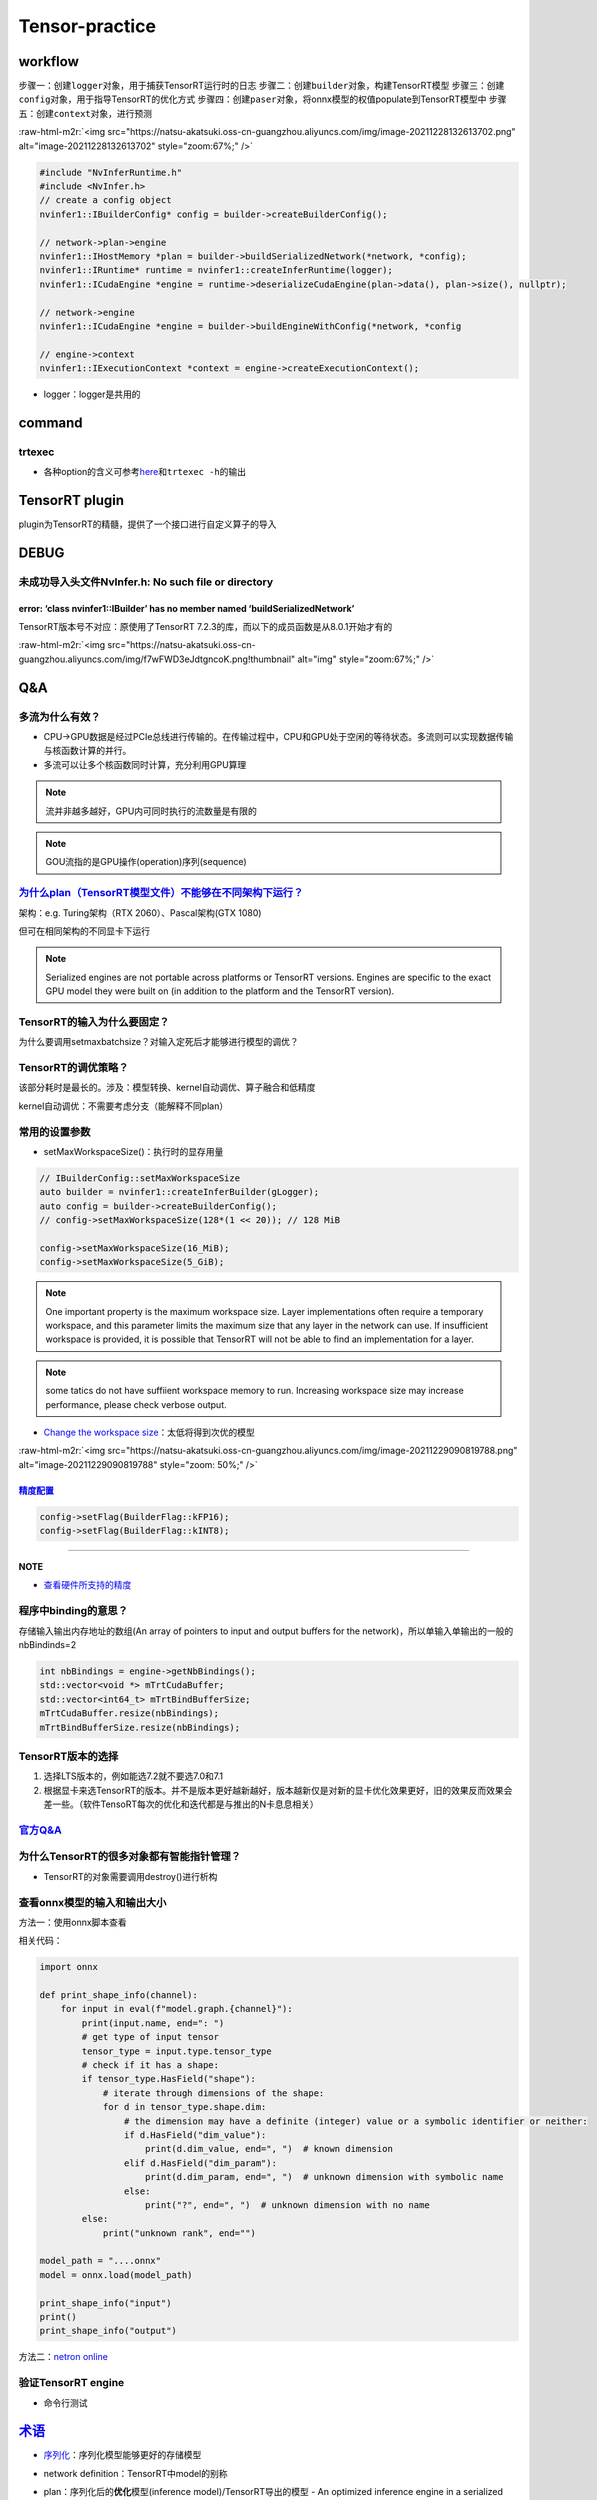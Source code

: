 .. role:: raw-html-m2r(raw)
   :format: html


Tensor-practice
===============

workflow
--------

步骤一：创建\ ``logger``\ 对象，用于捕获TensorRT运行时的日志
步骤二：创建\ ``builder``\ 对象，构建TensorRT模型
步骤三：创建\ ``config``\ 对象，用于指导TensorRT的优化方式
步骤四：创建\ ``paser``\ 对象，将onnx模型的权值populate到TensorRT模型中
步骤五：创建\ ``context``\ 对象，进行预测

:raw-html-m2r:`<img src="https://natsu-akatsuki.oss-cn-guangzhou.aliyuncs.com/img/image-20211228132613702.png" alt="image-20211228132613702" style="zoom:67%;" />`

.. code-block:: c++

   #include "NvInferRuntime.h"
   #include <NvInfer.h>
   // create a config object
   nvinfer1::IBuilderConfig* config = builder->createBuilderConfig();

   // network->plan->engine
   nvinfer1::IHostMemory *plan = builder->buildSerializedNetwork(*network, *config);
   nvinfer1::IRuntime* runtime = nvinfer1::createInferRuntime(logger);
   nvinfer1::ICudaEngine *engine = runtime->deserializeCudaEngine(plan->data(), plan->size(), nullptr);

   // network->engine
   nvinfer1::ICudaEngine *engine = builder->buildEngineWithConfig(*network, *config

   // engine->context
   nvinfer1::IExecutionContext *context = engine->createExecutionContext();


* logger：logger是共用的


.. image:: https://natsu-akatsuki.oss-cn-guangzhou.aliyuncs.com/img/image-20220115160310062.png
   :target: https://natsu-akatsuki.oss-cn-guangzhou.aliyuncs.com/img/image-20220115160310062.png
   :alt: image-20220115160310062


command
-------

trtexec
^^^^^^^


* 各种option的含义可参考\ `here <https://docs.nvidia.com/deeplearning/tensorrt/quick-start-guide/index.html#runtime>`_\ 和\ ``trtexec -h``\ 的输出

.. prompt:: bash $,# auto

   $ trtexec --onnx=fcn-resnet101.onnx --fp16 --workspace=64 \
   --minShapes=input:1x3x256x256 \
   --optShapes=input:1x3x1026x1282 \
   --maxShapes=input:1x3x1440x2560 \
   --buildOnly \
   --saveEngine=fcn-resnet101.engine
   --explicitBatch
   # --buildOnly：不需要inference performance measurements
   # --saveEngine: 模型导出

   # e.g.
   $ trtexec --onnx=pfe_baseline32000.onnx --fp16 --workspace=16384 --saveEngine=pfe_baseline_fp16.engine 
   $ trtexec --onnx=rpn_baseline.onnx --fp16 --workspace=16384 --saveEngine=rpn_baseline_fp16.engine

TensorRT plugin
---------------

plugin为TensorRT的精髓，提供了一个接口进行自定义算子的导入

DEBUG
-----

未成功导入头文件NvInfer.h: No such file or directory
^^^^^^^^^^^^^^^^^^^^^^^^^^^^^^^^^^^^^^^^^^^^^^^^^^^^

.. prompt:: bash $,# auto

   .../.../inference_helper_tensorrt.cpp:30:10: fatal error: NvInfer.h: No such file or directory 
      30 | #include <NvInfer.h> 
         |          ^~~~~~~~~~~

error: ‘class nvinfer1::IBuilder’ has no member named ‘buildSerializedNetwork’
~~~~~~~~~~~~~~~~~~~~~~~~~~~~~~~~~~~~~~~~~~~~~~~~~~~~~~~~~~~~~~~~~~~~~~~~~~~~~~

TensorRT版本号不对应：原使用了TensorRT 7.2.3的库，而以下的成员函数是从8.0.1开始才有的

:raw-html-m2r:`<img src="https://natsu-akatsuki.oss-cn-guangzhou.aliyuncs.com/img/f7wFWD3eJdtgncoK.png!thumbnail" alt="img" style="zoom:67%;" />`

Q&A
---

多流为什么有效？
^^^^^^^^^^^^^^^^


* CPU->GPU数据是经过PCIe总线进行传输的。在传输过程中，CPU和GPU处于空闲的等待状态。多流则可以实现数据传输与核函数计算的并行。
* 多流可以让多个核函数同时计算，充分利用GPU算理

.. note:: 流并非越多越好，GPU内可同时执行的流数量是有限的


.. note:: GOU流指的是GPU操作(operation)序列(sequence)


`为什么plan（TensorRT模型文件）不能够在不同架构下运行？ <https://docs.nvidia.com/deeplearning/tensorrt/developer-guide/index.html#compatibility-serialized-engines>`_
^^^^^^^^^^^^^^^^^^^^^^^^^^^^^^^^^^^^^^^^^^^^^^^^^^^^^^^^^^^^^^^^^^^^^^^^^^^^^^^^^^^^^^^^^^^^^^^^^^^^^^^^^^^^^^^^^^^^^^^^^^^^^^^^^^^^^^^^^^^^^^^^^^^^^^^^^^^^^^^^^^^^^^^^^

架构：e.g. Turing架构（RTX 2060）、Pascal架构(GTX 1080)

但可在相同架构的不同显卡下运行

.. note:: Serialized engines are not portable across platforms or TensorRT versions. Engines are specific to the exact GPU model they were built on (in addition to the platform and the TensorRT version).


TensorRT的输入为什么要固定？
^^^^^^^^^^^^^^^^^^^^^^^^^^^^

为什么要调用setmaxbatchsize？对输入定死后才能够进行模型的调优？

TensorRT的调优策略？
^^^^^^^^^^^^^^^^^^^^

该部分耗时是最长的。涉及：模型转换、kernel自动调优、算子融合和低精度

kernel自动调优：不需要考虑分支（能解释不同plan）

常用的设置参数
^^^^^^^^^^^^^^


* setMaxWorkspaceSize()：执行时的显存用量

.. code-block:: c++

   // IBuilderConfig::setMaxWorkspaceSize
   auto builder = nvinfer1::createInferBuilder(gLogger);
   auto config = builder->createBuilderConfig();
   // config->setMaxWorkspaceSize(128*(1 << 20)); // 128 MiB

   config->setMaxWorkspaceSize(16_MiB);
   config->setMaxWorkspaceSize(5_GiB);


.. image:: https://natsu-akatsuki.oss-cn-guangzhou.aliyuncs.com/img/image-20211227140227316.png
   :target: https://natsu-akatsuki.oss-cn-guangzhou.aliyuncs.com/img/image-20211227140227316.png
   :alt: image-20211227140227316


.. note:: One important property is the maximum workspace size. Layer implementations often require a temporary workspace, and this parameter limits the maximum size that any layer in the network can use. If insufficient workspace is provided, it is possible that TensorRT will not be able to find an implementation for a layer.


.. note:: some tatics do not have suffiient workspace memory to run. Increasing workspace size may increase performance, please check verbose output.



.. image:: https://natsu-akatsuki.oss-cn-guangzhou.aliyuncs.com/img/image-20211228160528545.png
   :target: https://natsu-akatsuki.oss-cn-guangzhou.aliyuncs.com/img/image-20211228160528545.png
   :alt: image-20211228160528545



* `Change the workspace size <https://developer.nvidia.com/blog/speeding-up-deep-learning-inference-using-tensorrt/>`_\ ：太低将得到次优的模型

:raw-html-m2r:`<img src="https://natsu-akatsuki.oss-cn-guangzhou.aliyuncs.com/img/image-20211229090819788.png" alt="image-20211229090819788" style="zoom: 50%;" />`

`精度配置 <https://docs.nvidia.com/deeplearning/tensorrt/developer-guide/index.html#network-level-control>`_
~~~~~~~~~~~~~~~~~~~~~~~~~~~~~~~~~~~~~~~~~~~~~~~~~~~~~~~~~~~~~~~~~~~~~~~~~~~~~~~~~~~~~~~~~~~~~~~~~~~~~~~~~~~~~~~~

.. code-block:: c++

   config->setFlag(BuilderFlag::kFP16);
   config->setFlag(BuilderFlag::kINT8);

----

**NOTE**


* `查看硬件所支持的精度 <https://docs.nvidia.com/deeplearning/tensorrt/support-matrix/index.html#hardware-precision-matrix>`_

程序中binding的意思？
^^^^^^^^^^^^^^^^^^^^^

存储输入输出内存地址的数组(An array of pointers to input and output buffers for the network)，所以单输入单输出的一般的nbBindinds=2

.. code-block:: c++

   int nbBindings = engine->getNbBindings();
   std::vector<void *> mTrtCudaBuffer;
   std::vector<int64_t> mTrtBindBufferSize;
   mTrtCudaBuffer.resize(nbBindings);
   mTrtBindBufferSize.resize(nbBindings);

TensorRT版本的选择
^^^^^^^^^^^^^^^^^^


#. 选择LTS版本的，例如能选7.2就不要选7.0和7.1
#. 根据显卡来选TensorRT的版本。并不是版本更好越新越好，版本越新仅是对新的显卡优化效果更好，旧的效果反而效果会差一些。（软件TensoRT每次的优化和迭代都是与推出的N卡息息相关）

`官方Q&A <https://docs.nvidia.com/deeplearning/tensorrt/developer-guide/index.html#troubleshooting>`_
^^^^^^^^^^^^^^^^^^^^^^^^^^^^^^^^^^^^^^^^^^^^^^^^^^^^^^^^^^^^^^^^^^^^^^^^^^^^^^^^^^^^^^^^^^^^^^^^^^^^^^^^^

为什么TensorRT的很多对象都有智能指针管理？
^^^^^^^^^^^^^^^^^^^^^^^^^^^^^^^^^^^^^^^^^^


* TensorRT的对象需要调用destroy()进行析构


.. image:: https://natsu-akatsuki.oss-cn-guangzhou.aliyuncs.com/img/image-20220116222110245.png
   :target: https://natsu-akatsuki.oss-cn-guangzhou.aliyuncs.com/img/image-20220116222110245.png
   :alt: image-20220116222110245


查看onnx模型的输入和输出大小
^^^^^^^^^^^^^^^^^^^^^^^^^^^^

方法一：使用onnx脚本查看

.. prompt:: bash $,# auto

   $ pip install onnx

相关代码：

.. code-block:: python

   import onnx

   def print_shape_info(channel):
       for input in eval(f"model.graph.{channel}"):
           print(input.name, end=": ")
           # get type of input tensor
           tensor_type = input.type.tensor_type
           # check if it has a shape:
           if tensor_type.HasField("shape"):
               # iterate through dimensions of the shape:
               for d in tensor_type.shape.dim:
                   # the dimension may have a definite (integer) value or a symbolic identifier or neither:
                   if d.HasField("dim_value"):
                       print(d.dim_value, end=", ")  # known dimension
                   elif d.HasField("dim_param"):
                       print(d.dim_param, end=", ")  # unknown dimension with symbolic name
                   else:
                       print("?", end=", ")  # unknown dimension with no name
           else:
               print("unknown rank", end="")

   model_path = "....onnx"
   model = onnx.load(model_path)

   print_shape_info("input")
   print()
   print_shape_info("output")

方法二：\ `netron online <https://netron.app/>`_


.. image:: https://natsu-akatsuki.oss-cn-guangzhou.aliyuncs.com/img/Zz7SjGciDpzbgA3F.png
   :target: https://natsu-akatsuki.oss-cn-guangzhou.aliyuncs.com/img/Zz7SjGciDpzbgA3F.png
   :alt: img


验证TensorRT engine
^^^^^^^^^^^^^^^^^^^


* 命令行测试

.. prompt:: bash $,# auto

   $ trtexec --shapes=input:32000x64 --loadEngine=pfe_baseline32000.trt
   # input大小可参考上一节：查看onnx模型的输入和输出大小

`术语 <https://docs.nvidia.com/deeplearning/tensorrt/quick-start-guide/index.html#glossary>`_
-------------------------------------------------------------------------------------------------


* 
  `序列化 <https://en.wikipedia.org/wiki/Serialization>`_\ ：序列化模型能够更好的存储模型

* 
  network definition：TensorRT中model的别称

* 
  plan：序列化后的\ **优化**\ 模型(inference model)/TensorRT导出的模型 - An optimized inference engine in a serialized format.


  .. image:: https://natsu-akatsuki.oss-cn-guangzhou.aliyuncs.com/img/image-20211227151748279.png
     :target: https://natsu-akatsuki.oss-cn-guangzhou.aliyuncs.com/img/image-20211227151748279.png
     :alt: image-20211227151748279


* 
  engine：被TensorRT builder\ **优化好**\ 的模型(model)

* 
  In **CUDA**\ , the **host** refers to the CPU and its memory, while the **device** refers to the GPU and its memory. Code run on the **host** can manage memory on both the **host** and **device**\ , and also launches **kernels** which are functions executed on the **device**.

* 

:raw-html-m2r:`<img src="https://natsu-akatsuki.oss-cn-guangzhou.aliyuncs.com/img/image-20211228112641903.png" alt="image-20211228112641903" style="zoom:67%;" />`
